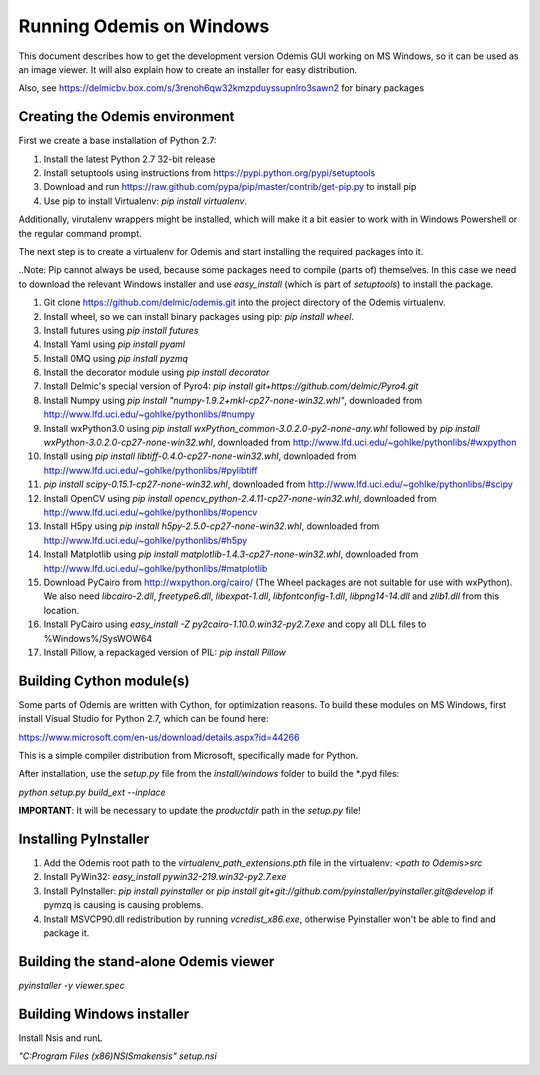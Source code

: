 Running Odemis on Windows
=========================

This document describes how to get the development version Odemis GUI working on
MS Windows, so it can be used as an image viewer. It will also explain how to
create an installer for easy distribution.

Also, see https://delmicbv.box.com/s/3renoh6qw32kmzpduyssupnlro3sawn2 for binary packages

Creating the Odemis environment
-------------------------------

First we create a base installation of Python 2.7:

1.  Install the latest Python 2.7 32-bit release
2.  Install setuptools using instructions from
    https://pypi.python.org/pypi/setuptools
3.  Download and run https://raw.github.com/pypa/pip/master/contrib/get-pip.py
    to install pip
4.  Use pip to install Virtualenv: `pip install virtualenv`.

Additionally, virutalenv wrappers might be installed, which will make it a bit
easier to work with in Windows Powershell or the regular command prompt.

The next step is to create a virtualenv for Odemis and start installing the
required packages into it.

..Note: Pip cannot always be used, because some packages need to compile (parts
of) themselves. In this case we need to download the relevant Windows installer
and use `easy_install` (which is part of `setuptools`) to install the package.

#.  Git clone https://github.com/delmic/odemis.git into the project directory of
    the Odemis virtualenv.
#.  Install wheel, so we can install binary packages using pip:
    `pip install wheel`.
#.  Install futures using `pip install futures`
#.  Install Yaml using `pip install pyaml`
#.  Install 0MQ using `pip install pyzmq`
#.  Install the decorator module using `pip install decorator`

#.  Install Delmic's special version of Pyro4:
    `pip install git+https://github.com/delmic/Pyro4.git`
#.  Install Numpy using `pip install "numpy-1.9.2+mkl-cp27-none-win32.whl"`,
    downloaded from http://www.lfd.uci.edu/~gohlke/pythonlibs/#numpy
#.  Install wxPython3.0 using
    `pip install wxPython_common-3.0.2.0-py2-none-any.whl` followed by
    `pip install wxPython-3.0.2.0-cp27-none-win32.whl`, downloaded from
    http://www.lfd.uci.edu/~gohlke/pythonlibs/#wxpython
#.  Install using `pip install libtiff-0.4.0-cp27-none-win32.whl`, downloaded
    from http://www.lfd.uci.edu/~gohlke/pythonlibs/#pylibtiff
#.  `pip install scipy-0.15.1-cp27-none-win32.whl`, downloaded from
    http://www.lfd.uci.edu/~gohlke/pythonlibs/#scipy
#.  Install OpenCV using `pip install opencv_python-2.4.11-cp27-none-win32.whl`,
    downloaded from http://www.lfd.uci.edu/~gohlke/pythonlibs/#opencv
#.  Install H5py using `pip install h5py-2.5.0-cp27-none-win32.whl`, downloaded
    from http://www.lfd.uci.edu/~gohlke/pythonlibs/#h5py
#.  Install Matplotlib using `pip install matplotlib-1.4.3-cp27-none-win32.whl`,
    downloaded from http://www.lfd.uci.edu/~gohlke/pythonlibs/#matplotlib
#.  Download PyCairo from http://wxpython.org/cairo/ (The Wheel packages are not
    suitable for use with wxPython). We also need `libcairo-2.dll`,
    `freetype6.dll`, `libexpat-1.dll`, `libfontconfig-1.dll`, `libpng14-14.dll`
    and `zlib1.dll` from this location.
#.  Install PyCairo using `easy_install -Z py2cairo-1.10.0.win32-py2.7.exe` and
    copy all DLL files to %Windows%/SysWOW64
#.  Install Pillow, a repackaged version of PIL: `pip install Pillow`

Building Cython module(s)
-------------------------

Some parts of Odemis are written with Cython, for optimization reasons. To build these modules on
MS Windows, first install Visual Studio for Python 2.7, which can be found here:

https://www.microsoft.com/en-us/download/details.aspx?id=44266

This is a simple compiler distribution from Microsoft, specifically made for Python.

After installation, use the `setup.py` file from the `install/windows` folder to build the *.pyd
files:

`python setup.py build_ext --inplace`

**IMPORTANT**: It will be necessary to update the `productdir` path in the `setup.py` file!

Installing PyInstaller
----------------------

#. Add the Odemis root path to the `virtualenv_path_extensions.pth` file in the virtualenv:
   `<path to Odemis>\src`
#. Install PyWin32: `easy_install pywin32-219.win32-py2.7.exe`
#. Install PyInstaller: `pip install pyinstaller` or
   `pip install git+git://github.com/pyinstaller/pyinstaller.git@develop` if pymzq is causing is
   causing problems.
#. Install MSVCP90.dll redistribution by running `vcredist_x86.exe`, otherwise Pyinstaller won't be
   able to find and package it.

Building the stand-alone Odemis viewer
--------------------------------------

`pyinstaller -y viewer.spec`

Building Windows installer
--------------------------

Install Nsis and runL

`"C:\Program Files (x86)\NSIS\makensis" setup.nsi`
